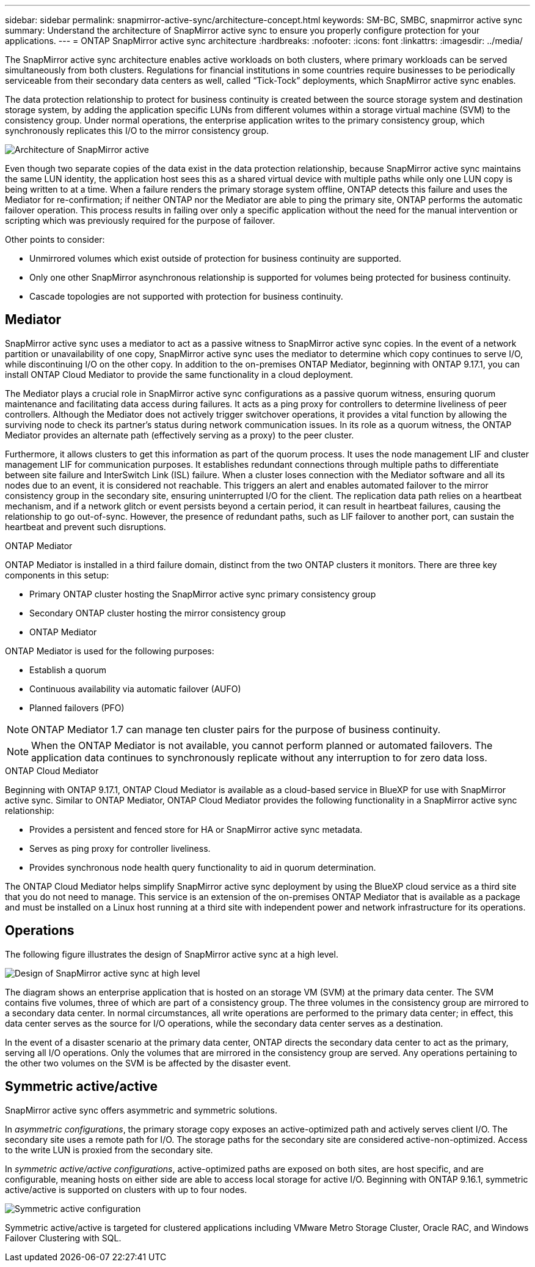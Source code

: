 ---
sidebar: sidebar
permalink: snapmirror-active-sync/architecture-concept.html
keywords: SM-BC, SMBC, snapmirror active sync 
summary: Understand the architecture of SnapMirror active sync to ensure you properly configure protection for your applications. 
---
= ONTAP SnapMirror active sync architecture
:hardbreaks:
:nofooter:
:icons: font
:linkattrs:
:imagesdir: ../media/

[.lead]
The SnapMirror active sync architecture enables active workloads on both clusters, where primary workloads can be served simultaneously from both clusters. Regulations for financial institutions in some countries require businesses to be periodically serviceable from their secondary data centers as well, called “Tick-Tock” deployments, which SnapMirror active sync enables. 

The data protection relationship to protect for business continuity is created between the source storage system and destination storage system, by adding the application specific LUNs from different volumes within a storage virtual machine (SVM) to the consistency group. Under normal operations, the enterprise application writes to the primary consistency group, which synchronously replicates this I/O to the mirror consistency group.  

image:snapmirror-active-sync-architecture.png[Architecture of SnapMirror active]

Even though two separate copies of the data exist in the data protection relationship, because SnapMirror active sync maintains the same LUN identity, the application host sees this as a shared virtual device with multiple paths while only one LUN copy is being written to at a time. When a failure renders the primary storage system offline, ONTAP detects this failure and uses the Mediator for re-confirmation; if neither ONTAP nor the Mediator are able to ping the primary site, ONTAP performs the automatic failover operation. This process results in failing over only a specific application without the need for the manual intervention or scripting which was previously required for the purpose of failover. 

Other points to consider: 

* Unmirrored volumes which exist outside of protection for business continuity are supported. 
* Only one other SnapMirror asynchronous relationship is supported for volumes being protected for business continuity. 
* Cascade topologies are not supported with protection for business continuity. 

== Mediator

SnapMirror active sync uses a mediator to act as a passive witness to SnapMirror active sync copies. In the event of a network partition or unavailability of one copy, SnapMirror active sync uses the mediator to determine which copy continues to serve I/O, while discontinuing I/O on the other copy. In addition to the on-premises ONTAP Mediator, beginning with ONTAP 9.17.1, you can install ONTAP Cloud Mediator to provide the same functionality in a cloud deployment.

The Mediator plays a crucial role in SnapMirror active sync configurations as a passive quorum witness, ensuring quorum maintenance and facilitating data access during failures. It acts as a ping proxy for controllers to determine liveliness of peer controllers. Although the Mediator does not actively trigger switchover operations, it provides a vital function by allowing the surviving node to check its partner's status during network communication issues. In its role as a quorum witness, the ONTAP Mediator provides an alternate path (effectively serving as a proxy) to the peer cluster.

Furthermore, it allows clusters to get this information as part of the quorum process. It uses the node management LIF and cluster management LIF for communication purposes. It establishes redundant connections through multiple paths to differentiate between site failure and InterSwitch Link (ISL) failure. When a cluster loses connection with the Mediator software and all its nodes due to an event, it is considered not reachable. This triggers an alert and enables automated failover to the mirror consistency group in the secondary site, ensuring uninterrupted I/O for the client. The replication data path relies on a heartbeat mechanism, and if a network glitch or event persists beyond a certain period, it can result in heartbeat failures, causing the relationship to go out-of-sync. However, the presence of redundant paths, such as LIF failover to another port, can sustain the heartbeat and prevent such disruptions.


.ONTAP Mediator 

ONTAP Mediator is installed in a third failure domain, distinct from the two ONTAP clusters it monitors. There are three key components in this setup:

* Primary ONTAP cluster hosting the SnapMirror active sync primary consistency group
* Secondary ONTAP cluster hosting the mirror consistency group
* ONTAP Mediator 

ONTAP Mediator is used for the following purposes: 

* Establish a quorum 
* Continuous availability via automatic failover (AUFO) 
* Planned failovers (PFO) 

[NOTE]
ONTAP Mediator 1.7 can manage ten cluster pairs for the purpose of business continuity. 

[NOTE]
When the ONTAP Mediator is not available, you cannot perform planned or automated failovers. The application data continues to synchronously replicate without any interruption to for zero data loss.

.ONTAP Cloud Mediator

Beginning with ONTAP 9.17.1, ONTAP Cloud Mediator is available as a cloud-based service in BlueXP for use with SnapMirror active sync. Similar to ONTAP Mediator, ONTAP Cloud Mediator provides the following functionality in a SnapMirror active sync relationship:

* Provides a persistent and fenced store for HA or SnapMirror active sync metadata.
* Serves as ping proxy for controller liveliness.
* Provides synchronous node health query functionality to aid in quorum determination.

The ONTAP Cloud Mediator helps simplify SnapMirror active sync deployment by using the BlueXP cloud service as a third site that you do not need to manage. This service is an extension of the on-premises ONTAP Mediator that is available as a package and must be installed on a Linux host running at a third site with independent power and network infrastructure for its operations.  


== Operations 

The following figure illustrates the design of SnapMirror active sync at a high level.

image:workflow_san_snapmirror_business_continuity.png[Design of SnapMirror active sync at high level]

The diagram shows an enterprise application that is hosted on an storage VM (SVM) at the primary data center. The SVM contains five volumes, three of which are part of a consistency group. The three volumes in the consistency group are mirrored to a secondary data center. In normal circumstances, all write operations are performed to the primary data center; in effect, this data center serves as the source for I/O operations, while the secondary data center serves as a destination. 

In the event of a disaster scenario at the primary data center, ONTAP directs the secondary data center to act as the primary, serving all I/O operations. Only the volumes that are mirrored in the consistency group are served. Any operations pertaining to the other two volumes on the SVM is be affected by the disaster event. 

== Symmetric active/active

SnapMirror active sync offers asymmetric and symmetric solutions. 

In _asymmetric configurations_, the primary storage copy exposes an active-optimized path and actively serves client I/O. The secondary site uses a remote path for I/O. The storage paths for the secondary site are considered active-non-optimized. Access to the write LUN is proxied from the secondary site. 

In _symmetric active/active configurations_, active-optimized paths are exposed on both sites, are host specific, and are configurable, meaning hosts on either side are able to access local storage for active I/O. Beginning with ONTAP 9.16.1, symmetric active/active is supported on clusters with up to four nodes. 


image:snapmirror-active-sync-symmetric.png[Symmetric active configuration]

Symmetric active/active is targeted for clustered applications including VMware Metro Storage Cluster, Oracle RAC, and Windows Failover Clustering with SQL. 

// 2025-June-25, ONTAPDOC-2763
// 2025 2 jan, ONTAPDOC-2251
// 6 may 2024, ontapdoc-1478
